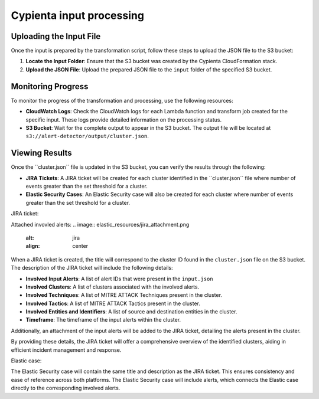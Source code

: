 Cypienta input processing
-------------------------

Uploading the Input File
~~~~~~~~~~~~~~~~~~~~~~~~

Once the input is prepared by the transformation script, follow these
steps to upload the JSON file to the S3 bucket:

1. **Locate the Input Folder**: Ensure that the S3 bucket was created by
   the Cypienta CloudFormation stack.
2. **Upload the JSON File**: Upload the prepared JSON file to the
   ``input`` folder of the specified S3 bucket.

Monitoring Progress
~~~~~~~~~~~~~~~~~~~

To monitor the progress of the transformation and processing, use the
following resources:

-  **CloudWatch Logs**: Check the CloudWatch logs for each Lambda
   function and transform job created for the specific input. These logs
   provide detailed information on the processing status.
-  **S3 Bucket**: Wait for the complete output to appear in the S3
   bucket. The output file will be located at
   ``s3://alert-detector/output/cluster.json``.

Viewing Results
~~~~~~~~~~~~~~~

Once the ``cluster.json\ `` file is updated in the S3 bucket, you can
verify the results through the following:

-  **JIRA Tickets**: A JIRA ticket will be created for each cluster
   identified in the ``cluster.json\ `` file where number of events greater than the set threshold for a cluster.
-  **Elastic Security Cases**: An Elastic Security case will also be
   created for each cluster where number of events greater than the set threshold for a cluster.

JIRA ticket:

.. image:: elastic_resources/jira.png
    :alt: jira
    :align: center

Attached invovled alerts:
.. image:: elastic_resources/jira_attachment.png
    :alt: jira
    :align: center

When a JIRA ticket is created, the title will correspond to the cluster
ID found in the ``cluster.json`` file on the S3 bucket. The description of
the JIRA ticket will include the following details:

-  **Involved Input Alerts**: A list of alert IDs that were present in
   the ``input.json``
-  **Involved Clusters**: A list of clusters associated with the
   involved alerts.
-  **Involved Techniques**: A list of MITRE ATTACK Techniques present in
   the cluster.
-  **Involved Tactics**: A list of MITRE ATTACK Tactics present in the
   cluster.
-  **Involved Entities and Identifiers**: A list of source and
   destination entities in the cluster.
-  **Timeframe**: The timeframe of the input alerts within the cluster.

Additionally, an attachment of the input alerts will be added to the
JIRA ticket, detailing the alerts present in the cluster.

By providing these details, the JIRA ticket will offer a comprehensive
overview of the identified clusters, aiding in efficient incident
management and response.

Elastic case:

.. image:: elastic_resources/case.png
    :alt: jira
    :align: center

The Elastic Security case will contain the same title and description as
the JIRA ticket. This ensures consistency and ease of reference across
both platforms. The Elastic Security case will include alerts,
which connects the Elastic case directly to the corresponding involved alerts.
